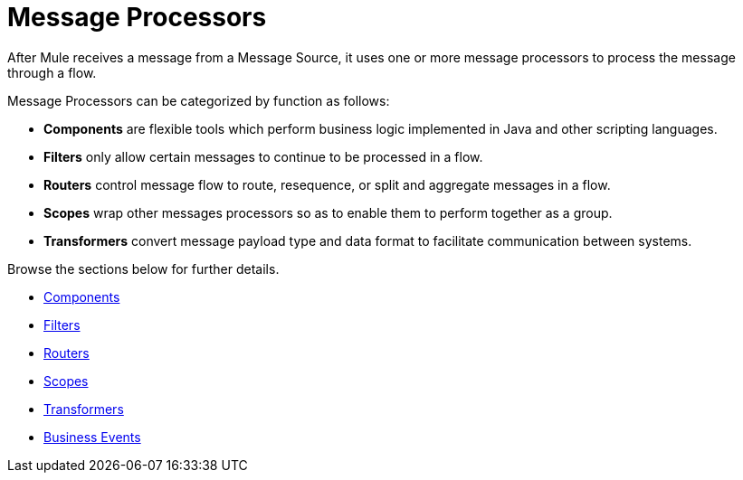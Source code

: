 = Message Processors
:keywords: anypoint studio, esb, message processors, elements, component

After Mule receives a message from a Message Source, it uses one or more message processors to process the message through a flow. 

Message Processors can be categorized by function as follows:

* *Components* are flexible tools which perform business logic implemented in Java and other scripting languages. 
* *Filters* only allow certain messages to continue to be processed in a flow.
* *Routers* control message flow to route, resequence, or split and aggregate messages in a flow.
* *Scopes* wrap other messages processors so as to enable them to perform together as a group.
* *Transformers* convert message payload type and data format to facilitate communication between systems. 

Browse the sections below for further details.

* link:/mule\-user\-guide/v/3\.6/components[Components]
* link:/mule\-user\-guide/v/3\.6/filters[Filters]
* link:/mule\-user\-guide/v/3\.6/routers[Routers]
* link:/mule\-user\-guide/v/3\.6/scopes[Scopes]
* link:/mule\-user\-guide/v/3\.6/transformers[Transformers]
* link:/mule\-user\-guide/v/3\.6/business-events[Business Events]
